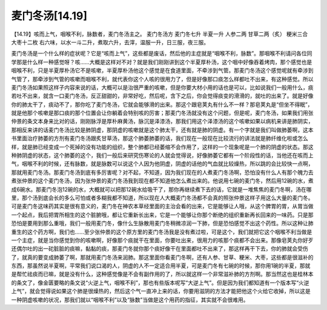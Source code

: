 麦门冬汤[14.19]
======================

【14.19】咳而上气，咽喉不利，脉数者，麦门冬汤主之。
麦门冬汤方
麦门冬七升  半夏一升  人参二两  甘草二两（炙） 粳米三合  大枣十二枚
右六味，以水一斗二升，煮取六升，去滓，温服一升，日三服，夜三服。
 
麦门冬汤是一个什么样的症状呢？它是“咳而上气”，这些都是废话，然后他的主症就是“咽喉不利，脉数”。那咽喉不利请问各位同学那是什么样一种感觉呀？咳……大概是这样对不对？就是我们刚刚讲到这个半夏厚朴汤，这个咽中好像吞着烤肉，那个感觉也是咽喉不利，只是半夏厚朴汤它不是咳嗽，半夏厚朴汤他这个感觉是在食道里面，不牵涉到气管。那麦门冬汤这个感觉呢就有牵涉到气管了，那牵涉到气管的咳嗽而咽喉不利，就代表你这个人咳的很用力了，但是好像那口痰怎么样都吐不出来，有这种感觉。所以麦门冬汤如果照这样子内容来说的话，大概可以是治很严重的咳嗽，但是你要大材小用的话也是可以，比如说我们一般用什么，痰若吐不出来，就含一口麦门冬汤，反正甜甜的，非常好吃，然后呢，含下之后，你会觉得痰变的滑滑的，就吐的出来了。就是好像你的肺太干了，痰动不了，那你吃了麦门冬汤，它就会能够滑的出来。那这个跟皂荚丸有什么不一样？那皂荚丸是“但坐不得眠”，就是他那个咳嗽是那口痰的那个位置会让你躺着会特别咳的厉害；那麦门冬汤就没有这个问题，但是呢，麦门冬汤，如果我们用张仲景的条文本身来比对的话，刚刚脉浮是厚朴麻黄汤，脉沉是泽漆汤，那我们用这个泽漆汤的这个咳嗽如果以病机来讲是肺阴实，那相反来讲的话麦门冬汤比较是肺阴虚，那阴虚的咳嗽就是这个肺太干，还有就是肺的阴虚。有一个字就是我们叫做肺萎啊，这本书里面治疗肺萎的方剂有麦门冬汤跟炙甘草汤，那这个肺萎肺萎的话，我们现在一般现在比较流行的讲法就是肺纤维化啦或怎么样，就是肺已经变成一个死掉的没有功能的组织，整个肺都已经萎缩不会作用了，这样的一个现象呢是一个肺的阴虚的状态。那这种肺阴虚的状态，这个肺萎的这个，我们一般后来研究伤寒论的人就会觉得说，好像肺萎它都有一个阶段性的话，当他还在咳而上气，咽喉不利的时候，还有脉数，就是脉数可以说这个人因为他阴虚，阴虚的话他的气血就比较燥热，所以跳的会比较快一点啊，那就用麦门冬汤。那麦门冬汤到底有多厉害呢？对不起，不知道，因为我们现在的人煮麦门冬汤啊，恐怕没有什么人有那个魄力去煮张仲景的这个麦门冬汤，因为张仲景的麦门冬汤我到现在都不知道他怎么煮出来的。他说用七碗的麦门冬，然后用12碗的水，煮成6碗水。那麦门冬泡12碗的水，大概就可以把那12碗水给吸干了，那你再继续煮下去的话，它就是一堆焦焦的麦门冬啊，汤在哪里，那个汤到底会长的多么可怕或者多糊我都不知道，所以现在人大概麦门冬汤都不会真的照张仲景这样子用这么大量的麦门冬。可是麦门冬这味药其实是很有意义的，麦门冬在神农本草经里面的主治会看的出来，它是能够让人哦，从这个脾胃的胃，从胃当做一个起点，我后把胃所相生的这个脏腑哦，都让它重新长出来，它是一个能够让你那个断绝的组织重新再长回来的一味药。只是那恐怕是要用到那么重哦，我们一般用麦门冬，像什么生脉散用麦门冬稍微凉润一下肺，但是恐怕感觉不出这个药性。所以这种让肺重生的这个药方啊，我们也……至少张仲景的这个原方里的麦门冬汤我是没有煮过啦，可是这个，我们就把它这个咽喉不利当做是一个主症，就是当你感觉到你的咳嗽啊，好像那个痰就干在里面，你要吐出来，很用力的咳那个痰都不会出来。那像皂荚丸你好歹还偶尔吐的出一砣脏脏的痰嘛，黏黏的痰，那麦门冬就你那个痰好像干在里面都吐不出来了，那这样再干下去，你的肺就会受伤了，就真的要变成肺萎了啊，那就用麦门冬汤来润肺。那这里面你看麦门冬啊，还有人参、甘草、粳米、大枣，这些都是很滋补的东西，那虽然说半夏啊，平常我们说口渴的人，阴虚的人不一定适合用半夏，可是麦门冬有七碗的时候，那你用1碗的半夏，那就是帮忙祛痰而已嘛，就是没有什么，这种感觉像是不会有副作用的了，所以就这样一个非常滋补肺的方剂啊。那当然这也是桂林本的条文了，像金匮要略的条文说“火逆上气，咽喉不利”，那也有些版本呢写“大逆上气”。但是因为我们都知道有一个版本写“火逆上气”，就会觉得说如果这个肺是很燥热的，然后这个气一直冲上来的话，你要用滋阴的方法才能把他这个火给它收掉，所以这是一种阴虚咳嗽的状况，那我们就以“咽喉不利”以及“脉数”当做是这个用药的指征，其实就不会很难用。
